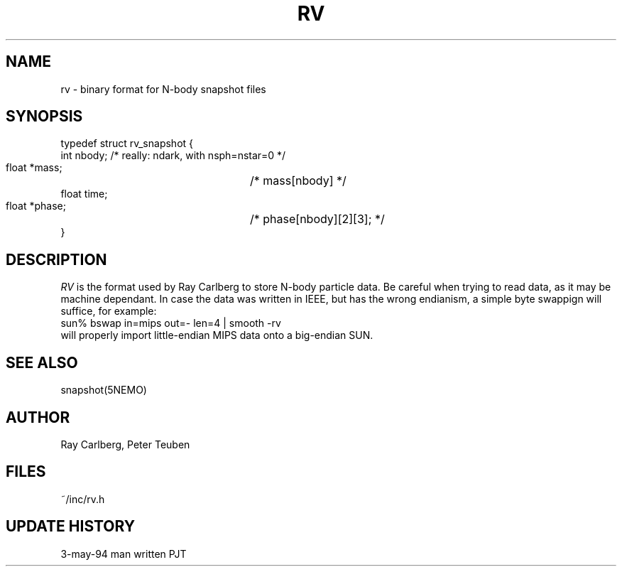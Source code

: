 .TH RV 5NEMO "3 May 1994" 
.SH NAME
rv \- binary format for N-body snapshot files
.SH SYNOPSIS
.nf
.B#include <rv.h>

typedef struct rv_snapshot {
    int   nbody;                /* really: ndark, with nsph=nstar=0 */
    float *mass;		/* mass[nbody] */
    float time;
    float *phase;		/* phase[nbody][2][3]; */
}

.fi
.SH DESCRIPTION
\fIRV\fP is the format used by Ray Carlberg to store N-body  
particle data. Be careful when trying to read data, as it
may be machine dependant. In case the data was written in IEEE, but
has the wrong endianism, a simple byte swappign will suffice, for
example:
.nf
        sun% bswap in=mips out=- len=4 | smooth -rv
.fi
will properly import little-endian MIPS data onto a big-endian
SUN.
.SH "SEE ALSO"
snapshot(5NEMO)
.SH AUTHOR
Ray Carlberg, Peter Teuben
.SH FILES
.nf
.ta +2.5i
~/inc/rv.h
.fi
.SH "UPDATE HISTORY"
.nf
.ta +2.0i +2.0i
3-may-94	man written 	PJT
.fi
